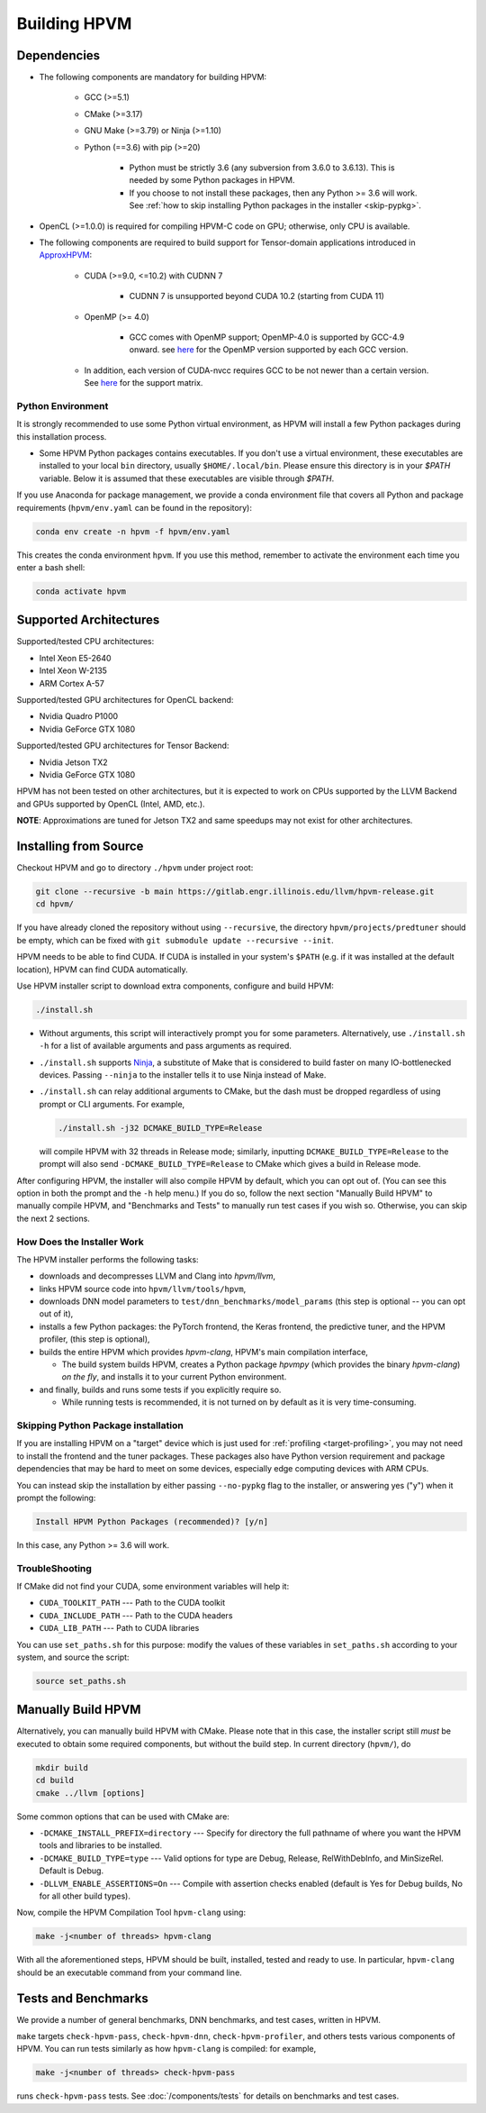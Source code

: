 Building HPVM
===============

Dependencies
------------

* The following components are mandatory for building HPVM:

   * GCC (>=5.1)

   * CMake (>=3.17)

   * GNU Make (>=3.79) or Ninja (>=1.10)

   * Python (==3.6) with pip (>=20)

      * Python must be strictly 3.6 (any subversion from 3.6.0 to 3.6.13).
        This is needed by some Python packages in HPVM.
      
      * If you choose to not install these packages, then any Python >= 3.6 will work.
        See :ref:`how to skip installing Python packages in the installer <skip-pypkg>`.

* OpenCL (>=1.0.0) is required for compiling HPVM-C code on GPU; otherwise, only CPU is available.

* The following components are required to build support for Tensor-domain applications
  introduced in `ApproxHPVM <https://dl.acm.org/doi/10.1145/3360612>`_:

   * CUDA (>=9.0, <=10.2) with CUDNN 7

      * CUDNN 7 is unsupported beyond CUDA 10.2 (starting from CUDA 11)
   
   * OpenMP (>= 4.0)

      * GCC comes with OpenMP support; OpenMP-4.0 is supported by GCC-4.9 onward.
        see `here <https://gcc.gnu.org/wiki/openmp>`__ for the OpenMP version supported by each GCC version.
 
   * In addition, each version of CUDA-nvcc requires GCC to be not newer than a certain version.
     See `here <https://gist.github.com/ax3l/9489132>`__ for the support matrix.


Python Environment
^^^^^^^^^^^^^^^^^^

It is strongly recommended to use some Python virtual environment,
as HPVM will install a few Python packages during this installation process.

* Some HPVM Python packages contains executables. If you don't use a virtual environment,
  these executables are installed to your local ``bin`` directory, usually ``$HOME/.local/bin``.
  Please ensure this directory is in your `$PATH` variable.
  Below it is assumed that these executables are visible through `$PATH`.

If you use Anaconda for package management,
we provide a conda environment file that covers all Python and package requirements
(``hpvm/env.yaml`` can be found in the repository):

.. code-block:: bash

   conda env create -n hpvm -f hpvm/env.yaml

This creates the conda environment ``hpvm``.
If you use this method, remember to activate the environment each time you enter a bash shell:

.. code-block:: bash

   conda activate hpvm

Supported Architectures
-----------------------

Supported/tested CPU architectures:

* Intel Xeon E5-2640
* Intel Xeon W-2135
* ARM Cortex A-57

Supported/tested GPU architectures for OpenCL backend:

* Nvidia Quadro P1000
* Nvidia GeForce GTX 1080

Supported/tested GPU architectures for Tensor Backend:

* Nvidia Jetson TX2
* Nvidia GeForce GTX 1080

HPVM has not been tested on other architectures,
but it is expected to work on CPUs supported by the LLVM Backend
and GPUs supported by OpenCL (Intel, AMD, etc.).

**NOTE**: Approximations are tuned for Jetson TX2 and same speedups may not exist for other architectures.


Installing from Source
----------------------

Checkout HPVM and go to directory ``./hpvm`` under project root:

.. code-block:: shell

   git clone --recursive -b main https://gitlab.engr.illinois.edu/llvm/hpvm-release.git
   cd hpvm/

If you have already cloned the repository without using ``--recursive``,
the directory ``hpvm/projects/predtuner`` should be empty,
which can be fixed with ``git submodule update --recursive --init``.

HPVM needs to be able to find CUDA.
If CUDA is installed in your system's ``$PATH`` (e.g. if it was installed at the default location),
HPVM can find CUDA automatically.

Use HPVM installer script to download extra components, configure and build HPVM:

.. code-block:: shell

   ./install.sh

* Without arguments, this script will interactively prompt you for some parameters.
  Alternatively, use ``./install.sh -h`` for a list of available arguments
  and pass arguments as required.

* ``./install.sh`` supports `Ninja <https://ninja-build.org/>`_,
  a substitute of Make that is considered to build faster on many IO-bottlenecked devices.
  Passing ``--ninja`` to the installer tells it to use Ninja instead of Make.

* ``./install.sh`` can relay additional arguments to CMake, but the dash must be dropped
  regardless of using prompt or CLI arguments.
  For example, 

  .. code-block:: shell

   ./install.sh -j32 DCMAKE_BUILD_TYPE=Release

  will compile HPVM with 32 threads in Release mode; similarly, inputting
  ``DCMAKE_BUILD_TYPE=Release`` to the prompt will also send ``-DCMAKE_BUILD_TYPE=Release``
  to CMake which gives a build in Release mode.

After configuring HPVM,
the installer will also compile HPVM by default, which you can opt out of.
(You can see this option in both the prompt and the ``-h`` help menu.)
If you do so, follow the next section "Manually Build HPVM" to manually compile HPVM,
and "Benchmarks and Tests" to manually run test cases if you wish so.
Otherwise, you can skip the next 2 sections.

How Does the Installer Work
^^^^^^^^^^^^^^^^^^^^^^^^^^^

The HPVM installer performs the following tasks:

* downloads and decompresses LLVM and Clang into `hpvm/llvm`,

* links HPVM source code into ``hpvm/llvm/tools/hpvm``,

* downloads DNN model parameters to ``test/dnn_benchmarks/model_params`` (this step is optional -- you can opt out of it),

* installs a few Python packages: the PyTorch frontend, the Keras frontend, the predictive tuner,
  and the HPVM profiler, (this step is optional),

* builds the entire HPVM which provides `hpvm-clang`, HPVM's main compilation interface,

  * The build system builds HPVM, creates a Python package `hpvmpy` (which provides the binary `hpvm-clang`)
    *on the fly*, and installs it to your current Python environment.

* and finally, builds and runs some tests if you explicitly require so.

  * While running tests is recommended, it is not turned on by default as it is very time-consuming.

.. _skip-pypkg:

Skipping Python Package installation
^^^^^^^^^^^^^^^^^^^^^^^^^^^^^^^^^^^^

If you are installing HPVM on a "target" device which is just used for
:ref:`profiling <target-profiling>`,
you may not need to install the frontend and the tuner packages.
These packages also have Python version requirement and package dependencies
that may be hard to meet on some devices, especially edge computing devices with ARM CPUs.

You can instead skip the installation by either passing ``--no-pypkg`` flag to
the installer, or answering yes ("y") when it prompt the following:

.. code-block:: text

   Install HPVM Python Packages (recommended)? [y/n]

In this case, any Python >= 3.6 will work.

TroubleShooting
^^^^^^^^^^^^^^^

If CMake did not find your CUDA, some environment variables will help it:

* ``CUDA_TOOLKIT_PATH`` --- Path to the CUDA toolkit
* ``CUDA_INCLUDE_PATH`` --- Path to the CUDA headers
* ``CUDA_LIB_PATH`` --- Path to CUDA libraries

You can use ``set_paths.sh`` for this purpose: modify the values of these variables
in ``set_paths.sh`` according to your system, and source the script:

.. code-block:: shell

   source set_paths.sh

Manually Build HPVM
-------------------

Alternatively, you can manually build HPVM with CMake.
Please note that in this case,
the installer script still *must* be executed to obtain some required components,
but without the build step.
In current directory (``hpvm/``), do

.. code-block:: shell

   mkdir build
   cd build
   cmake ../llvm [options]

Some common options that can be used with CMake are:

* ``-DCMAKE_INSTALL_PREFIX=directory`` --- Specify for directory the full pathname of where you want the HPVM tools and libraries to be installed.
* ``-DCMAKE_BUILD_TYPE=type`` --- Valid options for type are Debug, Release, RelWithDebInfo, and MinSizeRel. Default is Debug.
* ``-DLLVM_ENABLE_ASSERTIONS=On`` --- Compile with assertion checks enabled (default is Yes for Debug builds, No for all other build types).

Now, compile the HPVM Compilation Tool ``hpvm-clang`` using:

.. code-block:: shell

   make -j<number of threads> hpvm-clang

With all the aforementioned steps, HPVM should be built, installed, tested and ready to use.
In particular, ``hpvm-clang`` should be an executable command from your command line.

Tests and Benchmarks
--------------------

We provide a number of general benchmarks, DNN benchmarks, and test cases, written in HPVM.

``make`` targets ``check-hpvm-pass``, ``check-hpvm-dnn``, ``check-hpvm-profiler``,
and others tests various components of HPVM.
You can run tests similarly as how ``hpvm-clang`` is compiled: for example,

.. code-block:: shell

   make -j<number of threads> check-hpvm-pass

runs ``check-hpvm-pass`` tests. See :doc:`/components/tests` for details on benchmarks and test cases.
